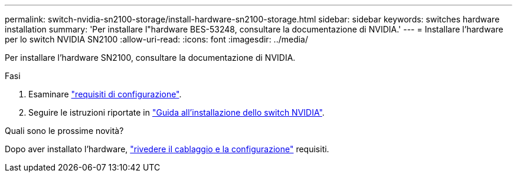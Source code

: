 ---
permalink: switch-nvidia-sn2100-storage/install-hardware-sn2100-storage.html 
sidebar: sidebar 
keywords: switches hardware installation 
summary: 'Per installare l"hardware BES-53248, consultare la documentazione di NVIDIA.' 
---
= Installare l'hardware per lo switch NVIDIA SN2100
:allow-uri-read: 
:icons: font
:imagesdir: ../media/


[role="lead"]
Per installare l'hardware SN2100, consultare la documentazione di NVIDIA.

.Fasi
. Esaminare link:configure-reqs-sn2100-storage.html["requisiti di configurazione"].
. Seguire le istruzioni riportate in https://docs.nvidia.com/networking/display/sn2000pub/Installation["Guida all'installazione dello switch NVIDIA"^].


.Quali sono le prossime novità?
Dopo aver installato l'hardware, link:cabling-considerations-sn2100-storage.html["rivedere il cablaggio e la configurazione"] requisiti.
